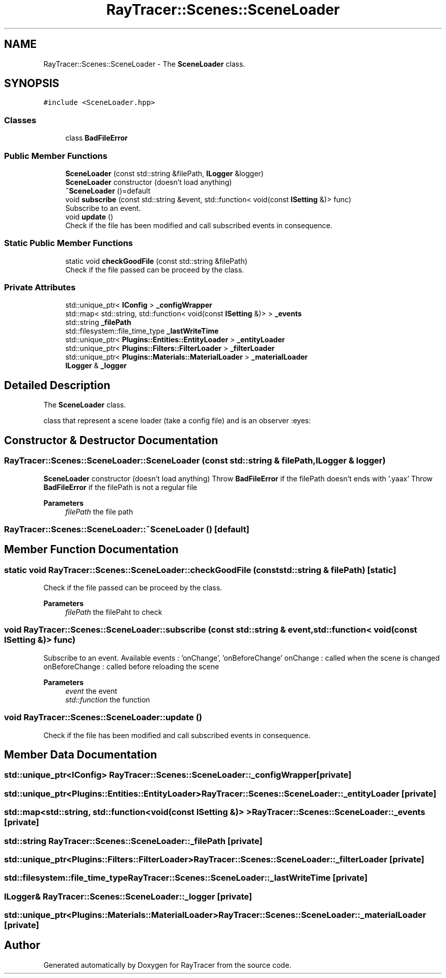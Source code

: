 .TH "RayTracer::Scenes::SceneLoader" 1 "Sun May 14 2023" "RayTracer" \" -*- nroff -*-
.ad l
.nh
.SH NAME
RayTracer::Scenes::SceneLoader \- The \fBSceneLoader\fP class\&.  

.SH SYNOPSIS
.br
.PP
.PP
\fC#include <SceneLoader\&.hpp>\fP
.SS "Classes"

.in +1c
.ti -1c
.RI "class \fBBadFileError\fP"
.br
.in -1c
.SS "Public Member Functions"

.in +1c
.ti -1c
.RI "\fBSceneLoader\fP (const std::string &filePath, \fBILogger\fP &logger)"
.br
.RI "\fBSceneLoader\fP constructor (doesn't load anything) "
.ti -1c
.RI "\fB~SceneLoader\fP ()=default"
.br
.ti -1c
.RI "void \fBsubscribe\fP (const std::string &event, std::function< void(const \fBISetting\fP &)> func)"
.br
.RI "Subscribe to an event\&. "
.ti -1c
.RI "void \fBupdate\fP ()"
.br
.RI "Check if the file has been modified and call subscribed events in consequence\&. "
.in -1c
.SS "Static Public Member Functions"

.in +1c
.ti -1c
.RI "static void \fBcheckGoodFile\fP (const std::string &filePath)"
.br
.RI "Check if the file passed can be proceed by the class\&. "
.in -1c
.SS "Private Attributes"

.in +1c
.ti -1c
.RI "std::unique_ptr< \fBIConfig\fP > \fB_configWrapper\fP"
.br
.ti -1c
.RI "std::map< std::string, std::function< void(const \fBISetting\fP &)> > \fB_events\fP"
.br
.ti -1c
.RI "std::string \fB_filePath\fP"
.br
.ti -1c
.RI "std::filesystem::file_time_type \fB_lastWriteTime\fP"
.br
.ti -1c
.RI "std::unique_ptr< \fBPlugins::Entities::EntityLoader\fP > \fB_entityLoader\fP"
.br
.ti -1c
.RI "std::unique_ptr< \fBPlugins::Filters::FilterLoader\fP > \fB_filterLoader\fP"
.br
.ti -1c
.RI "std::unique_ptr< \fBPlugins::Materials::MaterialLoader\fP > \fB_materialLoader\fP"
.br
.ti -1c
.RI "\fBILogger\fP & \fB_logger\fP"
.br
.in -1c
.SH "Detailed Description"
.PP 
The \fBSceneLoader\fP class\&. 

class that represent a scene loader (take a config file) and is an observer :eyes: 
.SH "Constructor & Destructor Documentation"
.PP 
.SS "RayTracer::Scenes::SceneLoader::SceneLoader (const std::string & filePath, \fBILogger\fP & logger)"

.PP
\fBSceneLoader\fP constructor (doesn't load anything) Throw \fBBadFileError\fP if the filePath doesn't ends with '\&.yaax' Throw \fBBadFileError\fP if the filePath is not a regular file
.PP
\fBParameters\fP
.RS 4
\fIfilePath\fP the file path 
.RE
.PP

.SS "RayTracer::Scenes::SceneLoader::~SceneLoader ()\fC [default]\fP"

.SH "Member Function Documentation"
.PP 
.SS "static void RayTracer::Scenes::SceneLoader::checkGoodFile (const std::string & filePath)\fC [static]\fP"

.PP
Check if the file passed can be proceed by the class\&. 
.PP
\fBParameters\fP
.RS 4
\fIfilePath\fP the filePaht to check 
.RE
.PP

.SS "void RayTracer::Scenes::SceneLoader::subscribe (const std::string & event, std::function< void(const \fBISetting\fP &)> func)"

.PP
Subscribe to an event\&. Available events : 'onChange', 'onBeforeChange' onChange : called when the scene is changed onBeforeChange : called before reloading the scene
.PP
\fBParameters\fP
.RS 4
\fIevent\fP the event 
.br
\fIstd::function\fP the function 
.RE
.PP

.SS "void RayTracer::Scenes::SceneLoader::update ()"

.PP
Check if the file has been modified and call subscribed events in consequence\&. 
.SH "Member Data Documentation"
.PP 
.SS "std::unique_ptr<\fBIConfig\fP> RayTracer::Scenes::SceneLoader::_configWrapper\fC [private]\fP"

.SS "std::unique_ptr<\fBPlugins::Entities::EntityLoader\fP> RayTracer::Scenes::SceneLoader::_entityLoader\fC [private]\fP"

.SS "std::map<std::string, std::function<void(const \fBISetting\fP &)> > RayTracer::Scenes::SceneLoader::_events\fC [private]\fP"

.SS "std::string RayTracer::Scenes::SceneLoader::_filePath\fC [private]\fP"

.SS "std::unique_ptr<\fBPlugins::Filters::FilterLoader\fP> RayTracer::Scenes::SceneLoader::_filterLoader\fC [private]\fP"

.SS "std::filesystem::file_time_type RayTracer::Scenes::SceneLoader::_lastWriteTime\fC [private]\fP"

.SS "\fBILogger\fP& RayTracer::Scenes::SceneLoader::_logger\fC [private]\fP"

.SS "std::unique_ptr<\fBPlugins::Materials::MaterialLoader\fP> RayTracer::Scenes::SceneLoader::_materialLoader\fC [private]\fP"


.SH "Author"
.PP 
Generated automatically by Doxygen for RayTracer from the source code\&.
